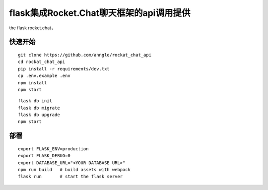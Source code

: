 flask集成Rocket.Chat聊天框架的api调用提供
====================================================================

the flask rocket.chat，


快速开始
------------------------------------------------------------------

::

    git clone https://github.com/anngle/rockat_chat_api
    cd rockat_chat_api
    pip install -r requirements/dev.txt
    cp .env.example .env
    npm install
    npm start  


::

    flask db init
    flask db migrate
    flask db upgrade
    npm start


部署
------------------------------------------------------------------

::

    export FLASK_ENV=production
    export FLASK_DEBUG=0
    export DATABASE_URL="<YOUR DATABASE URL>"
    npm run build   # build assets with webpack
    flask run       # start the flask server

